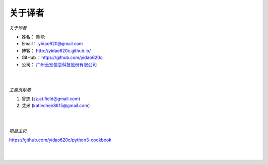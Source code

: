 ==============
关于译者
==============
*关于译者*

* 姓名：     熊能
* Email：   yidao620@gmail.com
* 博客：     http://yidao620c.github.io/
* GitHub：  https://github.com/yidao620c
* 公司：     `广州云宏信息科技股份有限公司 <http://www.winhong.com/>`_

|
|

*主要贡献者*

1. 曾志 (zz.at.field@gmail.com)
2. 艾米 (katiechen8815@gmail.com)

|
|

*项目主页*

https://github.com/yidao620c/python3-cookbook

|
|
